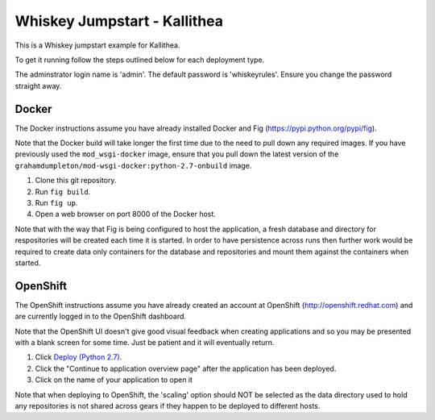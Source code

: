 =============================
Whiskey Jumpstart - Kallithea
=============================

This is a Whiskey jumpstart example for Kallithea.

To get it running follow the steps outlined below for each deployment type.

The adminstrator login name is 'admin'. The default password is
'whiskeyrules'. Ensure you change the password straight away.

Docker
------

The Docker instructions assume you have already installed Docker and
Fig (https://pypi.python.org/pypi/fig).

Note that the Docker build will take longer the first time due to the
need to pull down any required images. If you have previously used the
``mod_wsgi-docker`` image, ensure that you pull down the latest version
of the ``grahamdumpleton/mod-wsgi-docker:python-2.7-onbuild`` image.

1. Clone this git repository.
2. Run ``fig build``.
3. Run ``fig up``.
4. Open a web browser on port 8000 of the Docker host.

Note that with the way that Fig is being configured to host the
application, a fresh database and directory for respositories will be
created each time it is started. In order to have persistence across
runs then further work would be required to create data only containers
for the database and repositories and mount them against the containers
when started.

OpenShift
---------

The OpenShift instructions assume you have already created an account at
OpenShift (http://openshift.redhat.com) and are currently logged in to the
OpenShift dashboard.
 
Note that the OpenShift UI doesn't give good visual feedback when creating
applications and so you may be presented with a blank screen for some time.
Just be patient and it will eventually return.

1. Click `Deploy (Python 2.7) <https://openshift.redhat.com/app/console/application_types/custom?name=whiskeyjumpstartkallithea&initial_git_url=https://github.com/GrahamDumpleton/whiskey-jumpstart-kallithea.git&cartridges[]=python-2.7&cartridges[]=postgresql-9.2>`_.
2. Click the "Continue to application overview page" after the application
   has been deployed.
3. Click on the name of your application to open it

Note that when deploying to OpenShift, the 'scaling' option should NOT be
selected as the data directory used to hold any repositories is not shared
across gears if they happen to be deployed to different hosts.
